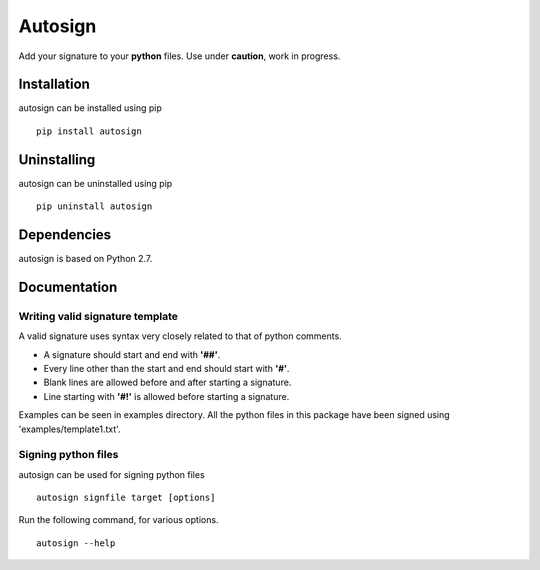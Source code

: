 Autosign
*********
Add your signature to your **python** files.
Use under **caution**, work in progress.

Installation
============
autosign can be installed using pip
::
  pip install autosign

Uninstalling
============
autosign can be uninstalled using pip
::
  pip uninstall autosign

Dependencies
============
autosign is based on Python 2.7.

Documentation
============

Writing valid signature template
--------------------------------
A valid signature uses syntax very closely related to that of python comments. 

* A signature should start and end with **'##'**.
* Every line other than the start and end should start with **'#'**. 
* Blank lines are allowed before and after starting a signature. 
* Line starting with **'#!'** is allowed before starting a signature. 
  
Examples can be seen in examples directory. All the python files in this package have been signed using 'examples/template1.txt'.

Signing python files
--------------------
autosign can be used for signing python files
::
  autosign signfile target [options]

Run the following command, for various options.
::
  autosign --help 
